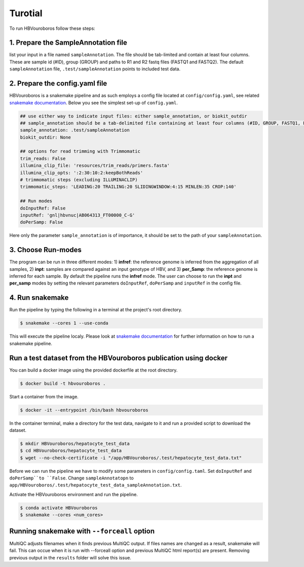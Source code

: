 .. _Tutorial:

Turotial
------------

To run HBVouroboros follow these steps:


1. Prepare the SampleAnnotation file
#################################

list your input in a file named ``sampleAnnotation``. The file should be tab-limited and contain at least four columns. These are sample id (#ID), group (GROUP) and paths to R1 and R2 fastq files (FASTQ1 and FASTQ2). The default ``sampleAnnotation`` file, ``.test/sampleAnnotation`` points to included test data.


2. Prepare the config.yaml file
###############################

HBVouroboros is a snakemake pipeline and as such employs a config file located at ``config/config.yaml``, see related `snakemake documentation <https://snakemake.readthedocs.io/en/stable/snakefiles/configuration.html>`_. Below you see the simplest set-up of ``config.yaml``.



.. code-block:: python

   ## use either way to indicate input files: either sample_annotation, or biokit_outdir
   ## sample_annotation should be a tab-delimited file containing at least four columns (#ID, GROUP, FASTQ1, FASTQ2)
   sample_annotation: .test/sampleAnnotation
   biokit_outdir: None

   ## options for read trimming with Trimmomatic
   trim_reads: False
   illumina_clip_file: 'resources/trim_reads/primers.fasta'
   illumina_clip_opts: ':2:30:10:2:keepBothReads'
   # trimmomatic steps (excluding ILLUMINACLIP)
   trimmomatic_steps: 'LEADING:20 TRAILING:20 SLIDINGWINDOW:4:15 MINLEN:35 CROP:140'
   
   ## Run modes
   doInputRef: False
   inputRef: 'gnl|hbvnuc|AB064313_FT00000_C-G'
   doPerSamp: False
   

Here only the parameter ``sample_annotation`` is of importance, it should be set to the path of your ``sampleAnnotation``. 


3. Choose Run-modes
###################

The program can be run in three different modes: 1) **infref**: the reference genome is inferred from the aggregation of all samples, 2) **inpt**: samples are compared against an input genotype of HBV, and 3) **per_Samp**: the reference genome is inferred for each sample. By default the pipeline runs the **infref** mode. The user can choose to run the **inpt** and **per_samp** modes by setting the relevant parameters ``doInputRef``, ``doPerSamp`` and ``inputRef`` in the config file.
 


4. Run snakemake
################

Run the pipeline by typing the following in a terminal at the project's root directory.

.. code-block:: console

   $ snakemake --cores 1 --use-conda

This will execute the pipeline localy. Please look at `snakemake documentation <https://snakemake.readthedocs.io/en/stable/executing/cli.html>`_ for further information on how to run a snakemake pipeline.

Run a test dataset from the HBVouroboros publication using docker
################################################################

You can build a docker image using the provided dockerfile at the root directory.

.. code-block:: console

   $ docker build -t hbvouroboros .

Start a container from the image.

.. code-block:: console

   $ docker -it --entrypoint /bin/bash hbvouroboros

In the container terminal, make a directory for the test data, navigate to it and run a provided script to download the dataset.

.. code-block:: console
	
   $ mkdir HBVouroboros/hepatocyte_test_data
   $ cd HBVouroboros/hepatocyte_test_data
   $ wget --no-check-certificate -i "/app/HBVouroboros/.test/hepatocyte_test_data.txt"

Before we can run the pipeline we have to modify some parameters in ``config/config.taml``. Set ``doInputRef`` and ``doPerSamp``to ``False``. Change ``sampleAnnotatopn`` to ``app/HBVouroboros/.test/hepatocyte_test_data_sampleAnnotation.txt``. 


Activate the HBVouroboros environment and run the pipeline.

.. code-block:: console

   $ conda activate HBVouroboros
   $ snakemake --cores <num_cores> 



Running snakemake with ``--forceall`` option
############################################

MultiQC adjusts filenames when it finds previous MultiQC output. If files names are changed as a result, snakemake will fail. This can occue when it is run with --forceall option and previous MultiQC html report(s) are present. Removing previous output in the ``results`` folder will solve this issue.


